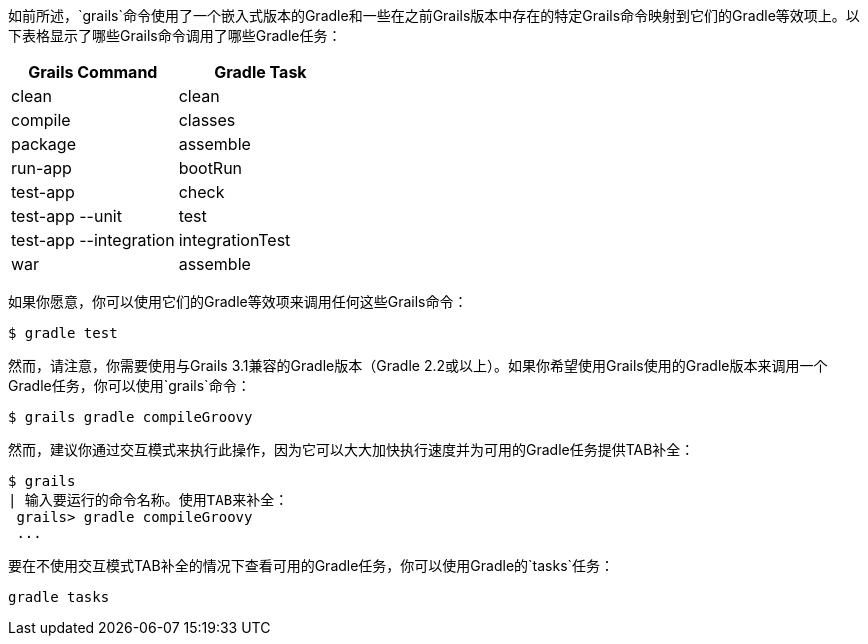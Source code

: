 如前所述，`grails`命令使用了一个嵌入式版本的Gradle和一些在之前Grails版本中存在的特定Grails命令映射到它们的Gradle等效项上。以下表格显示了哪些Grails命令调用了哪些Gradle任务：

[format="csv", options="header"]
|===

*Grails Command*,*Gradle Task*
clean,clean
compile,classes
package,assemble
run-app,bootRun
test-app,check
test-app --unit,test
test-app --integration,integrationTest
war,assemble
|===

如果你愿意，你可以使用它们的Gradle等效项来调用任何这些Grails命令：

[source,bash]
----
$ gradle test
----

然而，请注意，你需要使用与Grails 3.1兼容的Gradle版本（Gradle 2.2或以上）。如果你希望使用Grails使用的Gradle版本来调用一个Gradle任务，你可以使用`grails`命令：

[source,bash]
----
$ grails gradle compileGroovy
----

然而，建议你通过交互模式来执行此操作，因为它可以大大加快执行速度并为可用的Gradle任务提供TAB补全：

[source,bash]
----
$ grails 
| 输入要运行的命令名称。使用TAB来补全：
 grails> gradle compileGroovy
 ...
----

要在不使用交互模式TAB补全的情况下查看可用的Gradle任务，你可以使用Gradle的`tasks`任务：

[source,bash]
----
gradle tasks
----